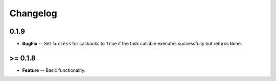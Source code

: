 Changelog
=========

*****
0.1.9
*****
* **BugFix** -- Set ``success`` for callbacks to ``True`` if the task callable executes successfully but returns ``None``.


********
>= 0.1.8
********
* **Feature** -- Basic functionality.
